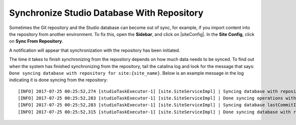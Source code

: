 .. _sync_studio_database_with_repo:

===========================================
Synchronize Studio Database With Repository
===========================================

Sometimes the Git repository and the Studio database can become out of sync, for example, if you import content into the repository from
another environment. To fix this, open the **Sidebar**, and click on |siteConfig|. In the **Site Config**, click on **Sync From Repository**.

.. image:: /_static/images/system-admin/sys-ad-sync-from-repo.png
    :width: 45 %
    :align: center
    :alt: System Administration - Sync From Repository

A notification will appear that synchronization with the repository has been initiated.

.. image:: /_static/images/system-admin/sys-add-sync-from-repo-notification.png
    :width: 60 %
    :align: center
    :alt: System Administration - Sync From Repository Notification

The time it takes to finish synchronizing from the repository depends on how much data needs to be synced.  To find out when the system has finished synchronizing from the repository, tail the catalina log and look for the message that says: ``Done syncing database with repository for site:{site_name}``.  Below is an example message in the log indicating it is done syncing from the repository::

    [INFO] 2017-07-25 00:25:52,274 [studioTaskExecutor-1] [site.SiteServiceImpl] | Syncing database with repository for site: myawesomesite fromCommitId = 6c0d16efb227c5652ec46693d2b53b97aa292147
    [INFO] 2017-07-25 00:25:52,283 [studioTaskExecutor-1] [site.SiteServiceImpl] | Done syncing operations with a result of: true
    [INFO] 2017-07-25 00:25:52,283 [studioTaskExecutor-1] [site.SiteServiceImpl] | Syncing database lastCommitId for site: myawesomesite
    [INFO] 2017-07-25 00:25:52,315 [studioTaskExecutor-1] [site.SiteServiceImpl] | Done syncing database with repository for site: myawesomesite fromCommitId = 6c0d16efb227c5652ec46693d2b53b97aa292147 with a final result of: true
